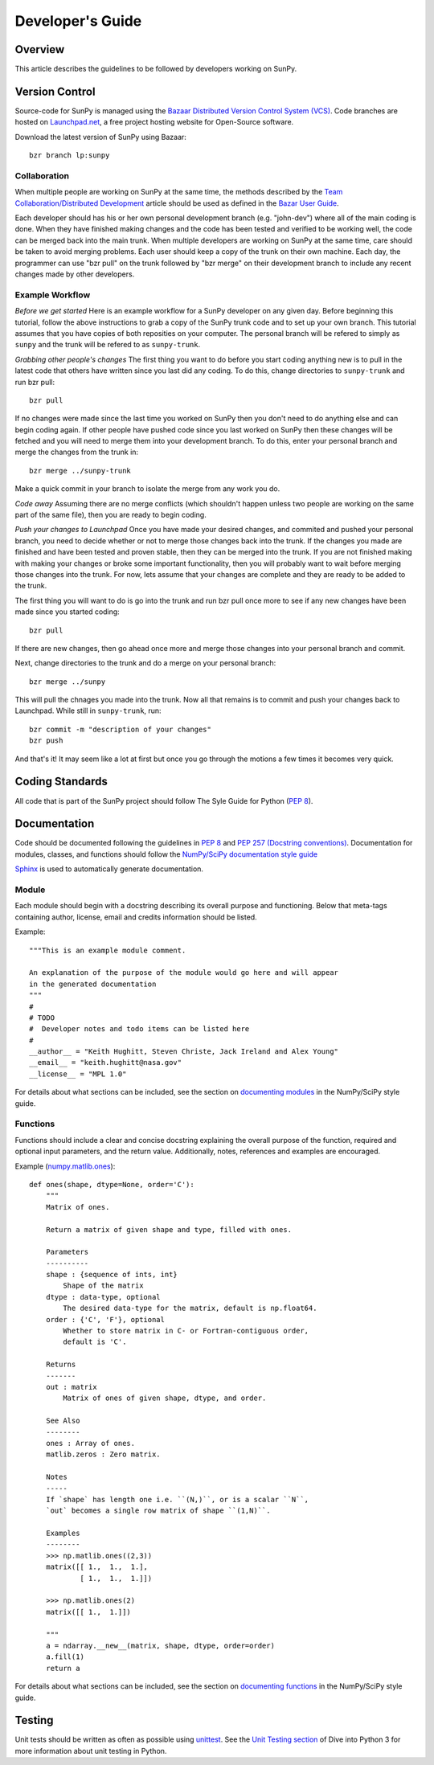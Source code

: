 =================
Developer's Guide
=================

Overview
--------
This article describes the guidelines to be followed by developers working on
SunPy.

Version Control
---------------

Source-code for SunPy is managed using the `Bazaar Distributed Version Control 
System (VCS) <http://bazaar.canonical.com/en/'>`_. Code branches are hosted on 
`Launchpad.net <http://launchpad.net/sunpy>`_, a free project hosting  website 
for Open-Source software.

Download the latest version of SunPy using Bazaar: ::

    bzr branch lp:sunpy

Collaboration
^^^^^^^^^^^^^

When multiple people are working on SunPy at the same time, the methods 
described by the `Team Collaboration/Distributed Development 
<http://doc.bazaar.canonical.com/latest/en/user-guide/distributed_intro.html>`_ 
article should be used as defined in the `Bazar User Guide 
<http://doc.bazaar.canonical.com/latest/en/user-guide/>`_.

Each developer should has his or her own personal development branch (e.g. 
"john-dev") where all of the main coding is done. When they have finished making
changes and the code has been tested and verified to be working well, the code 
can be merged back into the main trunk. When multiple developers are working on 
SunPy at the same time, care should be taken to avoid merging problems. Each 
user should keep a copy of the trunk on their own machine. Each day, the 
programmer can use "bzr pull" on the trunk followed by "bzr merge" on their 
development branch to include any recent changes made by other developers.

Example Workflow
^^^^^^^^^^^^^^^^

*Before we get started*
Here is an example workflow for a SunPy developer on any given day. Before
beginning this tutorial, follow the above instructions to grab a copy of the
SunPy trunk code and to set up your own branch. This tutorial assumes that you
have copies of both reposities on your computer. The personal branch will be
refered to simply as ``sunpy`` and the trunk will be refered to as 
``sunpy-trunk``.

*Grabbing other people's changes*
The first thing you want to do before you start coding anything new is to pull
in the latest code that others have written since you last did any coding. To
do this, change directories to ``sunpy-trunk`` and run bzr pull: ::

    bzr pull
    
If no changes were made since the last time you worked on SunPy then you don't
need to do anything else and can begin coding again. If other people have pushed
code since you last worked on SunPy then these changes will be fetched and you
will need to merge them into your development branch. To do this, enter your
personal branch and merge the changes from the trunk in: ::

    bzr merge ../sunpy-trunk
    
Make a quick commit in your branch to isolate the merge from any work you do.
    
*Code away*
Assuming there are no merge conflicts (which shouldn't happen unless two people
are working on the same part of the same file), then you are ready to begin
coding.

*Push your changes to Launchpad*
Once you have made your desired changes, and commited and pushed your personal
branch, you need to decide whether or not to merge those changes back into the
trunk. If the changes you made are finished and have been tested and proven
stable, then they can be merged into the trunk. If you are not finished making
with making your changes or broke some important functionality, then you will
probably want to wait before merging those changes into the trunk. For now, lets
assume that your changes are complete and they are ready to be added to the
trunk.

The first thing you will want to do is go into the trunk and run bzr pull once
more to see if any new changes have been made since you started coding: ::

    bzr pull

If there are new changes, then go ahead once more and merge those changes into
your personal branch and commit.

Next, change directories to the trunk and do a merge on your personal branch: ::

    bzr merge ../sunpy
    
This will pull the chnages you made into the trunk. Now all that remains is to
commit and push your changes back to Launchpad. While still in ``sunpy-trunk``,
run: ::

    bzr commit -m "description of your changes"
    bzr push

And that's it! It may seem like a lot at first but once you go through the
motions a few times it becomes very quick.


Coding Standards
----------------
All code that is part of the SunPy project should follow The Syle Guide for 
Python (`PEP 8 <http://www.python.org/dev/peps/pep-0008/>`_).

Documentation
-------------

Code should be documented following the guidelines in `PEP 8 
<http://www.python.org/dev/peps/pep-0008/>`_ and `PEP 257 (Docstring 
conventions) <http://www.python.org/dev/peps/pep-0257/>`_. Documentation for 
modules, classes, and functions should follow the `NumPy/SciPy documentation 
style guide 
<https://github.com/numpy/numpy/blob/master/doc/HOWTO_DOCUMENT.rst.txt>`_


`Sphinx <http://sphinx.pocoo.org/>`_ is used to automatically generate 
documentation.

Module
^^^^^^

Each module should begin with a docstring describing its overall purpose and
functioning. Below that meta-tags containing author, license, email and credits 
information should be listed.

Example: ::

    """This is an example module comment.
     
    An explanation of the purpose of the module would go here and will appear 
    in the generated documentation
    """
    #
    # TODO
    #  Developer notes and todo items can be listed here
    #
    __author__ = "Keith Hughitt, Steven Christe, Jack Ireland and Alex Young"
    __email__ = "keith.hughitt@nasa.gov"
    __license__ = "MPL 1.0"

For details about what sections can be included, see the section on `documenting
modules 
<https://github.com/numpy/numpy/blob/master/doc/HOWTO_DOCUMENT.rst.txt>`_ in the
NumPy/SciPy style guide.

Functions
^^^^^^^^^

Functions should include a clear and concise docstring explaining the overall 
purpose of the function, required and optional input parameters, and the return 
value. Additionally, notes, references and examples are encouraged.

Example (`numpy.matlib.ones 
<https://github.com/numpy/numpy/blob/master/numpy/matlib.py>`_): ::

    def ones(shape, dtype=None, order='C'):
        """
        Matrix of ones.
     
        Return a matrix of given shape and type, filled with ones.
     
        Parameters
        ----------
        shape : {sequence of ints, int}
            Shape of the matrix
        dtype : data-type, optional
            The desired data-type for the matrix, default is np.float64.
        order : {'C', 'F'}, optional
            Whether to store matrix in C- or Fortran-contiguous order,
            default is 'C'.
     
        Returns
        -------
        out : matrix
            Matrix of ones of given shape, dtype, and order.
     
        See Also
        --------
        ones : Array of ones.
        matlib.zeros : Zero matrix.
     
        Notes
        -----
        If `shape` has length one i.e. ``(N,)``, or is a scalar ``N``,
        `out` becomes a single row matrix of shape ``(1,N)``.
     
        Examples
        --------
        >>> np.matlib.ones((2,3))
        matrix([[ 1.,  1.,  1.],
                [ 1.,  1.,  1.]])
     
        >>> np.matlib.ones(2)
        matrix([[ 1.,  1.]])
     
        """
        a = ndarray.__new__(matrix, shape, dtype, order=order)
        a.fill(1)
        return a
        
For details about what sections can be included, see the section on `documenting
functions 
<https://github.com/numpy/numpy/blob/master/doc/HOWTO_DOCUMENT.rst.txt>`_ in the
NumPy/SciPy style guide.
        
Testing
-------
Unit tests should be written as often as possible using `unittest 
<http://docs.python.org/release/3.1.3/library/unittest.html>`_. See the 
`Unit Testing section <http://diveintopython3.org/unit-testing.html>`_ of 
Dive into Python 3 for more information about unit testing in Python.

